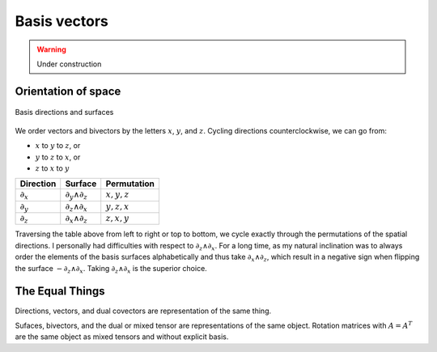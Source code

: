 .. Theoretical Universe (c) by Stéphane Haussler

.. Theoretical Universe is licensed under a Creative Commons Attribution 4.0
.. International License. You should have received a copy of the license along
.. with this work. If not, see <https://creativecommons.org/licenses/by/4.0/>.

Basis vectors
=============

.. rst-class:: custom-author

   by Stéphane Haussler

.. warning:: Under construction

.. _orientation_of_space:

Orientation of space
--------------------

.. figure:: _static/hodge_dual_coordinates.png
   :align: center
   :width: 60%

   Basis directions and surfaces

We order vectors and bivectors by the letters :math:`x`, :math:`y`, and
:math:`z`. Cycling directions counterclockwise, we can go from:

* :math:`x` to :math:`y` to :math:`z`, or
* :math:`y` to :math:`z` to :math:`x`, or
* :math:`z` to :math:`x` to :math:`y`

=========== ================= =============
Direction   Surface           Permutation
=========== ================= =============
:math:`∂_x` :math:`∂_y ∧ ∂_z` :math:`x,y,z`
:math:`∂_y` :math:`∂_z ∧ ∂_x` :math:`y,z,x`
:math:`∂_z` :math:`∂_x ∧ ∂_z` :math:`z,x,y`
=========== ================= =============

Traversing the table above from left to right or top to bottom, we cycle
exactly through the permutations of the spatial directions. I personally had
difficulties with respect to :math:`∂_z ∧ ∂_x`. For a long time, as my natural
inclination was to always order the elements of the basis surfaces
alphabetically and thus take :math:`∂_x ∧ ∂_z`, which result in a negative sign
when flipping the surface :math:`-∂_z ∧ ∂_x`. Taking :math:`∂_z ∧ ∂_x` is the
superior choice.

The Equal Things
----------------

Directions, vectors, and dual covectors are representation of the same thing.

Sufaces, bivectors, and the dual or mixed tensor are representations of the
same object. Rotation matrices with :math:`A=A^T` are the same object as mixed
tensors and without explicit basis.

.. ifconfig:: draft in ('yes')

   .. warning:: Draft content

   Differential as a Covector
   --------------------------

   .. math:: dx^i ∂_j = \frac{∂x^i}{∂x^j} = δ^i_j

   .. math:: dx^i \frac{∂}{∂ x^j} x^l = dx^i δ_j^l

   .. math:: \frac{∂x^i}{∂x^j} x^l= δ^i_j x^l

   Considering a parametric 3surface in a space that can be of higher dimension:

   .. math:: f(x, y, z) = C

   where :math:`C` is a constant and therefore :math:`dC=0` The differential is:

   .. math:: df = dx \frac{∂f}{∂x} + dy \frac{∂f}{∂y} + dz \frac{∂f}{∂z} = 0

   That we rewrite with

   .. math:: df = dx \frac{∂}{∂x} f + dy \frac{∂}{∂y} f + dz \frac{∂}{∂z} f

   .. math:: df = \left(dx \frac{∂}{∂x} + dy \frac{∂}{∂y} + dz \frac{∂}{∂z}\right) f

   Considering :math:`f(x, y, z)=x`:

   .. math:: dx = dx \frac{∂}{∂x} x + dy \frac{∂}{∂y} x + dz \frac{∂}{∂z} x

   And thus:

   .. math:: dφ(x) = dx \frac{∂}{∂x} φ(x)

   .. math:: dφ(x) = α dx

   Taking the taylor serie of :math:`φ(x)`:

   .. math:: φ(x) = φ(a) + x \frac{∂}{∂x} φ(x) + ...

   We get:

   .. math:: dφ(x) = dx \frac{∂}{∂x} [φ(a) + x \frac{∂}{∂x} φ(x)]

   Then

   .. math:: dφ(x) = dx \frac{∂}{∂x} [x α]

   .. math:: dx = dx \frac{∂}{∂x} x

   .. math:: dx \frac{∂}{∂x} = 1

   .. math:: dx \frac{∂}{∂y} = 0

   .. math:: dx \frac{∂}{∂z} = 0

   .. math:: dx^i ∂_j = δ^i_j

